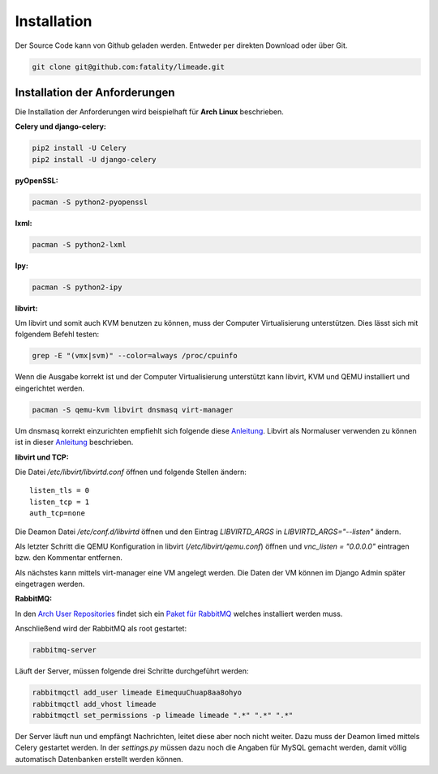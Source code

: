 ============
Installation
============

Der Source Code kann von Github geladen werden. Entweder per direkten Download
oder über Git.

.. code:: bash
   
   git clone git@github.com:fatality/limeade.git

Installation der Anforderungen
------------------------------


Die Installation der Anforderungen wird beispielhaft für **Arch Linux**
beschrieben.

**Celery und django-celery:**

.. code:: bash
   
   pip2 install -U Celery
   pip2 install -U django-celery

**pyOpenSSL:**

.. code:: bash
   
   pacman -S python2-pyopenssl

**lxml:**

.. code:: bash
   
   pacman -S python2-lxml

**Ipy:**

.. code:: bash
   
   pacman -S python2-ipy

**libvirt:**

Um libvirt und somit auch KVM benutzen zu können, muss der Computer 
Virtualisierung unterstützen. Dies lässt sich mit folgendem Befehl testen:

.. code:: bash
   
   grep -E "(vmx|svm)" --color=always /proc/cpuinfo

Wenn die Ausgabe korrekt ist und der Computer Virtualisierung unterstützt kann 
libvirt, KVM und QEMU installiert und eingerichtet werden.

.. code:: bash
   
   pacman -S qemu-kvm libvirt dnsmasq virt-manager

Um dnsmasq korrekt einzurichten empfiehlt sich folgende diese Anleitung__. 
Libvirt als Normaluser verwenden zu können ist in dieser Anleitung__ 
beschrieben.

__ https://wiki.archlinux.org/index.php/Dnsmasq
__ https://wiki.archlinux.org/index.php/Libvirt#Configuration

**libvirt und TCP:**

Die Datei */etc/libvirt/libvirtd.conf* öffnen und folgende Stellen ändern:

::
    
    listen_tls = 0
    listen_tcp = 1
    auth_tcp=none

Die Deamon Datei */etc/conf.d/libvirtd* öffnen und den Eintrag 
*LIBVIRTD_ARGS* in *LIBVIRTD_ARGS="--listen"* ändern.

Als letzter Schritt die QEMU Konfiguration in libvirt (*/etc/libvirt/qemu.conf*) 
öffnen und *vnc_listen = "0.0.0.0"* eintragen bzw. den Kommentar entfernen.

Als nächstes kann mittels virt-manager eine VM angelegt werden. Die Daten der VM
können im Django Admin später eingetragen werden.

**RabbitMQ:**

In den `Arch User Repositories`_ findet sich ein `Paket für RabbitMQ`_ welches 
installiert werden muss.

.. _Arch User Repositories: https://aur.archlinux.org/
.. _Paket für RabbitMQ: http://aur.archlinux.org/packages.php?ID=19090

Anschließend wird der RabbitMQ als root gestartet:

.. code:: bash
   
   rabbitmq-server

Läuft der Server, müssen folgende drei Schritte durchgeführt werden:

.. code:: bash
   
   rabbitmqctl add_user limeade EimequuChuap8aa8ohyo
   rabbitmqctl add_vhost limeade
   rabbitmqctl set_permissions -p limeade limeade ".*" ".*" ".*"

Der Server läuft nun und empfängt Nachrichten, leitet diese aber noch nicht 
weiter. Dazu muss der Deamon limed mittels Celery gestartet werden. In der 
*settings.py* müssen dazu noch die Angaben für MySQL gemacht werden, damit 
völlig automatisch Datenbanken erstellt werden können.

